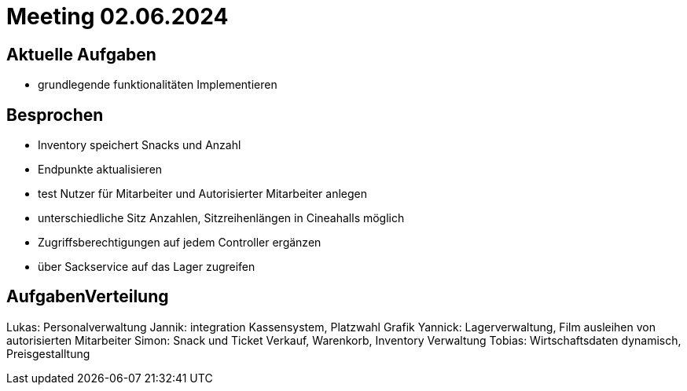 = Meeting 02.06.2024

== Aktuelle Aufgaben
- grundlegende funktionalitäten Implementieren


== Besprochen
- Inventory speichert Snacks und Anzahl
- Endpunkte aktualisieren
- test Nutzer für Mitarbeiter und Autorisierter Mitarbeiter anlegen
- unterschiedliche Sitz Anzahlen, Sitzreihenlängen in Cineahalls möglich
- Zugriffsberechtigungen auf jedem Controller ergänzen
- über Sackservice auf das Lager zugreifen

== AufgabenVerteilung

Lukas: Personalverwaltung
Jannik: integration Kassensystem, Platzwahl Grafik
Yannick: Lagerverwaltung, Film ausleihen von autorisierten Mitarbeiter
Simon: Snack und Ticket Verkauf, Warenkorb, Inventory Verwaltung
Tobias: Wirtschaftsdaten dynamisch, Preisgestalltung
